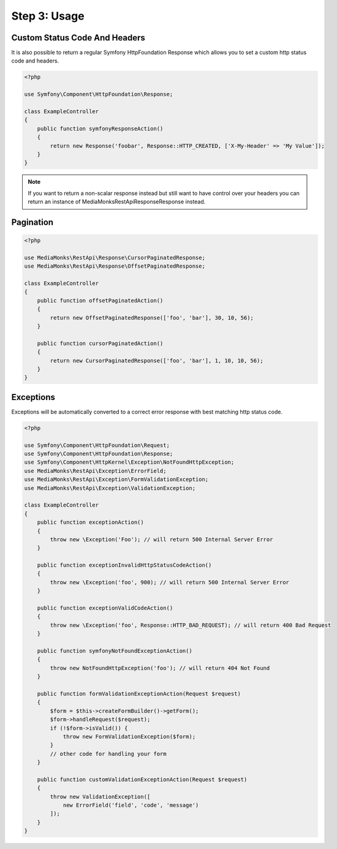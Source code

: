 Step 3: Usage
=============

Custom Status Code And Headers
------------------------------

It is also possible to return a regular Symfony HttpFoundation Response which allows you to set a custom http status
code and headers.

.. code-block:: php

    <?php

    use Symfony\Component\HttpFoundation\Response;

    class ExampleController
    {
        public function symfonyResponseAction()
        {
            return new Response('foobar', Response::HTTP_CREATED, ['X-My-Header' => 'My Value']);
        }
    }

.. note::

    If you want to return a non-scalar response instead but still want to have control over your headers you can return
    an instance of MediaMonks\RestApi\Response\Response instead.

Pagination
----------

.. code-block:: php

    <?php

    use MediaMonks\RestApi\Response\CursorPaginatedResponse;
    use MediaMonks\RestApi\Response\OffsetPaginatedResponse;

    class ExampleController
    {
        public function offsetPaginatedAction()
        {
            return new OffsetPaginatedResponse(['foo', 'bar'], 30, 10, 56);
        }

        public function cursorPaginatedAction()
        {
            return new CursorPaginatedResponse(['foo', 'bar'], 1, 10, 10, 56);
        }
    }

Exceptions
----------

Exceptions will be automatically converted to a correct error response with best matching http status code.

.. code-block:: php

    <?php

    use Symfony\Component\HttpFoundation\Request;
    use Symfony\Component\HttpFoundation\Response;
    use Symfony\Component\HttpKernel\Exception\NotFoundHttpException;
    use MediaMonks\RestApi\Exception\ErrorField;
    use MediaMonks\RestApi\Exception\FormValidationException;
    use MediaMonks\RestApi\Exception\ValidationException;

    class ExampleController
    {
        public function exceptionAction()
        {
            throw new \Exception('Foo'); // will return 500 Internal Server Error
        }

        public function exceptionInvalidHttpStatusCodeAction()
        {
            throw new \Exception('foo', 900); // will return 500 Internal Server Error
        }

        public function exceptionValidCodeAction()
        {
            throw new \Exception('foo', Response::HTTP_BAD_REQUEST); // will return 400 Bad Request
        }

        public function symfonyNotFoundExceptionAction()
        {
            throw new NotFoundHttpException('foo'); // will return 404 Not Found
        }

        public function formValidationExceptionAction(Request $request)
        {
            $form = $this->createFormBuilder()->getForm();
            $form->handleRequest($request);
            if (!$form->isValid()) {
                throw new FormValidationException($form);
            }
            // other code for handling your form
        }

        public function customValidationExceptionAction(Request $request)
        {
            throw new ValidationException([
                new ErrorField('field', 'code', 'message')
            ]);
        }
    }

